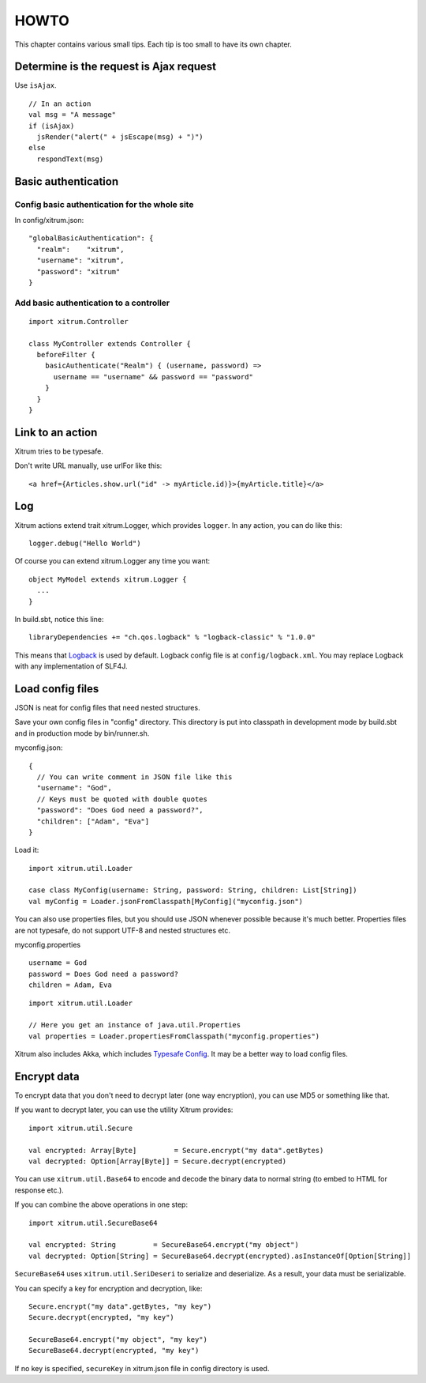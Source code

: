 HOWTO
=====

This chapter contains various small tips. Each tip is too small to have its own
chapter.

Determine is the request is Ajax request
----------------------------------------

Use ``isAjax``.

::

  // In an action
  val msg = "A message"
  if (isAjax)
    jsRender("alert(" + jsEscape(msg) + ")")
  else
    respondText(msg)

Basic authentication
--------------------

Config basic authentication for the whole site
~~~~~~~~~~~~~~~~~~~~~~~~~~~~~~~~~~~~~~~~~~~~~~

In config/xitrum.json:

::

  "globalBasicAuthentication": {
    "realm":    "xitrum",
    "username": "xitrum",
    "password": "xitrum"
  }

Add basic authentication to a controller
~~~~~~~~~~~~~~~~~~~~~~~~~~~~~~~~~~~~~~~~

::

  import xitrum.Controller

  class MyController extends Controller {
    beforeFilter {
      basicAuthenticate("Realm") { (username, password) =>
        username == "username" && password == "password"
      }
    }
  }

Link to an action
-----------------

Xitrum tries to be typesafe.

Don't write URL manually, use urlFor like this:

::

  <a href={Articles.show.url("id" -> myArticle.id)}>{myArticle.title}</a>

Log
---

Xitrum actions extend trait xitrum.Logger, which provides ``logger``.
In any action, you can do like this:

::

  logger.debug("Hello World")

Of course you can extend xitrum.Logger any time you want:

::

  object MyModel extends xitrum.Logger {
    ...
  }

In build.sbt, notice this line:

::

  libraryDependencies += "ch.qos.logback" % "logback-classic" % "1.0.0"

This means that `Logback <http://logback.qos.ch/>`_ is used by default.
Logback config file is at ``config/logback.xml``.
You may replace Logback with any implementation of SLF4J.

Load config files
-----------------

JSON is neat for config files that need nested structures.

Save your own config files in "config" directory. This directory is put into
classpath in development mode by build.sbt and in production mode by bin/runner.sh.

myconfig.json:

::

  {
    // You can write comment in JSON file like this
    "username": "God",
    // Keys must be quoted with double quotes
    "password": "Does God need a password?",
    "children": ["Adam", "Eva"]
  }

Load it:

::

  import xitrum.util.Loader

  case class MyConfig(username: String, password: String, children: List[String])
  val myConfig = Loader.jsonFromClasspath[MyConfig]("myconfig.json")

You can also use properties files, but you should use JSON whenever possible
because it's much better. Properties files are not typesafe, do not support UTF-8
and nested structures etc.

myconfig.properties

::

  username = God
  password = Does God need a password?
  children = Adam, Eva

::

  import xitrum.util.Loader

  // Here you get an instance of java.util.Properties
  val properties = Loader.propertiesFromClasspath("myconfig.properties")

Xitrum also includes Akka, which includes
`Typesafe Config <https://github.com/typesafehub/config>`_.
It may be a better way to load config files.

Encrypt data
------------

To encrypt data that you don't need to decrypt later (one way encryption),
you can use MD5 or something like that.

If you want to decrypt later, you can use the utility Xitrum provides:

::

  import xitrum.util.Secure

  val encrypted: Array[Byte]         = Secure.encrypt("my data".getBytes)
  val decrypted: Option[Array[Byte]] = Secure.decrypt(encrypted)

You can use ``xitrum.util.Base64`` to encode and decode the binary data to
normal string (to embed to HTML for response etc.).

If you can combine the above operations in one step:

::

  import xitrum.util.SecureBase64

  val encrypted: String         = SecureBase64.encrypt("my object")
  val decrypted: Option[String] = SecureBase64.decrypt(encrypted).asInstanceOf[Option[String]]

``SecureBase64`` uses ``xitrum.util.SeriDeseri`` to serialize and deserialize.
As a result, your data must be serializable.

You can specify a key for encryption and decryption, like:

::

  Secure.encrypt("my data".getBytes, "my key")
  Secure.decrypt(encrypted, "my key")

  SecureBase64.encrypt("my object", "my key")
  SecureBase64.decrypt(encrypted, "my key")

If no key is specified, ``secureKey`` in xitrum.json file in config directory
is used.
